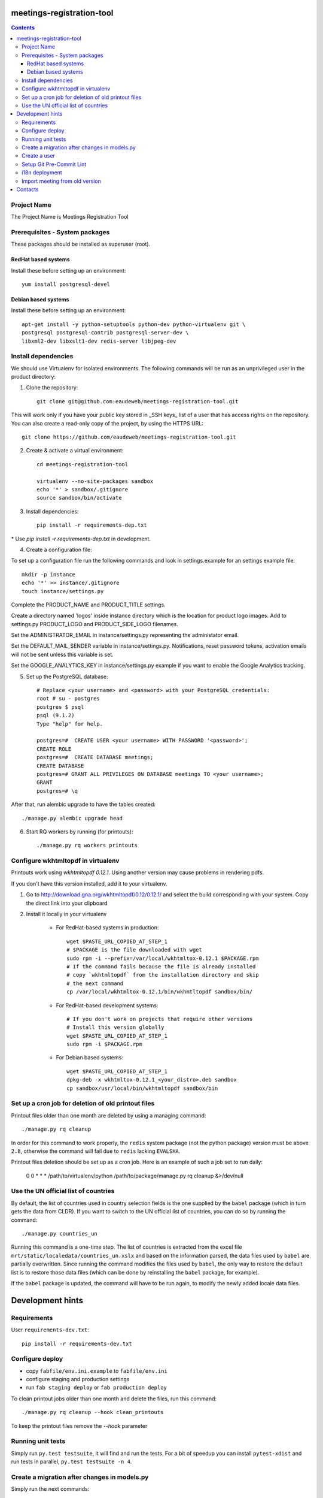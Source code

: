 meetings-registration-tool
==========================

.. contents ::

Project Name
------------
The Project Name is Meetings Registration Tool

Prerequisites - System packages
-------------------------------

These packages should be installed as superuser (root).

RedHat based systems
~~~~~~~~~~~~~~~~~~~~
Install these before setting up an environment::

    yum install postgresql-devel

Debian based systems
~~~~~~~~~~~~~~~~~~~~
Install these before setting up an environment::

    apt-get install -y python-setuptools python-dev python-virtualenv git \
    postgresql postgresql-contrib postgresql-server-dev \
    libxml2-dev libxslt1-dev redis-server libjpeg-dev


Install dependencies
--------------------
We should use Virtualenv for isolated environments. The following commands will
be run as an unprivileged user in the product directory::

1. Clone the repository::

    git clone git@github.com:eaudeweb/meetings-registration-tool.git
    
This will work only if you have your public key stored in _SSH keys_ list of a user that has access rights on the repository. You can also create a read-only copy of the project, by using the HTTPS URL::
    
    git clone https://github.com/eaudeweb/meetings-registration-tool.git

2. Create & activate a virtual environment::

    cd meetings-registration-tool

    virtualenv --no-site-packages sandbox
    echo '*' > sandbox/.gitignore
    source sandbox/bin/activate

3. Install dependencies::

    pip install -r requirements-dep.txt
    
\* Use `pip install -r requirements-dep.txt` in development.


4. Create a configuration file::

To set up a configuration file run the following commands and look in
settings.example for an settings example file::

    mkdir -p instance
    echo '*' >> instance/.gitignore
    touch instance/settings.py

Complete the PRODUCT_NAME and PRODUCT_TITLE settings.

Create a directory named 'logos' inside instance directory which is the
location for product logo images. Add to settings.py PRODUCT_LOGO and
PRODUCT_SIDE_LOGO filenames.

Set the ADMINISTRATOR_EMAIL in instance/settings.py representing the
administator email.

Set the DEFAULT_MAIL_SENDER variable in instance/settings.py.
Notifications, reset password tokens, activation emails will not be sent
unless this variable is set.

Set the GOOGLE_ANALYTICS_KEY in instance/settings.py example if you
want to enable the Google Analytics tracking.


5. Set up the PostgreSQL database::

    # Replace <your username> and <password> with your PostgreSQL credentials:
    root # su - postgres
    postgres $ psql
    psql (9.1.2)
    Type "help" for help.

    postgres=#  CREATE USER <your username> WITH PASSWORD '<password>';
    CREATE ROLE
    postgres=#  CREATE DATABASE meetings;
    CREATE DATABASE
    postgres=# GRANT ALL PRIVILEGES ON DATABASE meetings TO <your username>;
    GRANT
    postgres=# \q

After that, run alembic upgrade to have the tables created::

    ./manage.py alembic upgrade head

6. Start RQ workers by running (for printouts)::

    ./manage.py rq workers printouts


Configure wkhtmltopdf in virtualenv
-----------------------------------

Printouts work using `wkhtmltopdf 0.12.1`. Using another version may cause
problems in rendering pdfs.

If you don't have this version installed, add it to your virtualenv.

1. Go to http://download.gna.org/wkhtmltopdf/0.12/0.12.1/ and select the build
   corresponding with your system. Copy the direct link into your clipboard

2. Install it locally in your virtualenv

    * For RedHat-based systems in production::

         wget $PASTE_URL_COPIED_AT_STEP_1
         # $PACKAGE is the file downloaded with wget
         sudo rpm -i --prefix=/var/local/wkhtmltox-0.12.1 $PACKAGE.rpm
         # If the command fails because the file is already installed
         # copy `wkhtmltopdf` from the installation directory and skip
         # the next command
         cp /var/local/wkhtmltox-0.12.1/bin/wkhmtltopdf sandbox/bin/

    * For RedHat-based development systems::

         # If you don't work on projects that require other versions
         # Install this version globally
         wget $PASTE_URL_COPIED_AT_STEP_1
         sudo rpm -i $PACKAGE.rpm

    * For Debian based systems::

         wget $PASTE_URL_COPIED_AT_STEP_1
         dpkg-deb -x wkhtmltox-0.12.1_<your_distro>.deb sandbox
         cp sandbox/usr/local/bin/wkhtmltopdf sandbox/bin


Set up a cron job for deletion of old printout files
----------------------------------------------------

Printout files older than one month are deleted by using a managing command::

        ./manage.py rq cleanup

In order for this command to work properly, the ``redis`` system package (not
the python package) version must be above ``2.8``, otherwise the command will
fail due to ``redis`` lacking ``EVALSHA``.

Printout files deletion should be set up as a cron job. Here is an example of
such a job set to run daily:

        0 0 * * * /path/to/virtualenv/python /path/to/package/manage.py rq cleanup &>/dev/null


Use the UN official list of countries
-------------------------------------

By default, the list of countries used in country selection fields is the one
supplied by the ``babel`` package (which in turn gets the data from CLDR). If you
want to switch to the UN official list of countries, you can do so by running
the command::

    ./manage.py countries_un

Running this command is a one-time step. The list of countries is extracted
from the excel file ``mrt/static/localedata/countries_un.xslx`` and based on the
information parsed, the data files used by ``babel`` are partially overwritten.
Since running the command modifies the files used by ``babel``, the only way to
restore the default list is to restore those data files (which can be done
by reinstalling the ``babel`` package, for example).

If the ``babel`` package is updated, the command will have to be run again, to
modify the newly added locale data files.


Development hints
=================

Requirements
------------

User ``requirements-dev.txt``::

    pip install -r requirements-dev.txt


Configure deploy
----------------

- copy ``fabfile/env.ini.example`` to ``fabfile/env.ini``
- configure staging and production settings
- run ``fab staging deploy`` or ``fab production deploy``

To clean printout jobs older than one month and delete the files,
run this command::

    ./manage.py rq cleanup --hook clean_printouts

To keep the printout files remove the `--hook` parameter


Running unit tests
------------------

Simply run ``py.test testsuite``, it will find and run the tests. For a
bit of speedup you can install ``pytest-xdist`` and run tests in
parallel, ``py.test testsuite -n 4``.


Create a migration after changes in models.py
---------------------------------------------
Simply run the next commands::

    ./manage.py alembic revision -- --autogenerate -m 'commit message'
    ./manage.py alembic upgrade head


Create a user
-------------

To create a user run the following command::

    ./manage.py create_user

To create a superuser, use::

    ./manage.py create_superuser


Setup Git Pre-Commit Lint
-------------------------

Lint python files on commit::

    echo 'git lint' > .git/hooks/pre-commit
    chmod +x .git/hooks/pre-commit


i18n deployment
---------------

Run the `pybabel` command that comes with Babel to extract your strings::

    pybabel extract -F mrt/babel.cfg -k lazy_gettext -o mrt/translations/messages.pot mrt/

Create translations::

    pybabel init -i mrt/translations/messages.pot -d mrt/translations -l es
    pybabel init -i mrt/translations/messages.pot -d mrt/translations -l fr

To compile the translations for use, pybabel helps again::

    pybabel compile -d mrt/translations

Merge the changes::

    pybabel update -i mrt/translations/messages.pot -d mrt/translations


Import meeting from old version
-------------------------------
Simply run the next commands::

    ./manage.py import <database> <meeting_id>

In order to get the participants photos you must complete the PHOTOS_BASE_URL in settings and run:
    ./manage.py import <database> <meeting_id> --with-photos


Contacts
========

People involved in this project are:

* Cornel Nitu (cornel.nitu at eaudeweb.ro)
* Alex Eftimie (alex.eftimie at eaudeweb.ro)
* Dragos Catarahia (dragos.catarahia at eaudeweb.ro)
